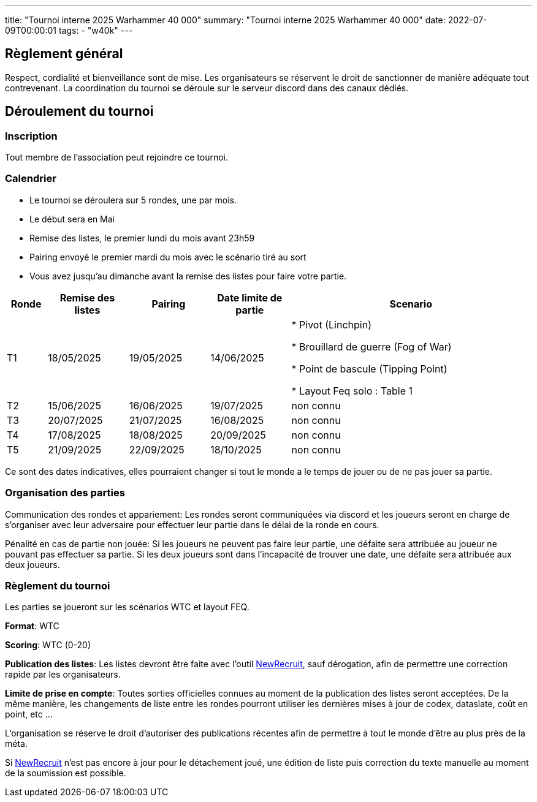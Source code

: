 ---
title: "Tournoi interne 2025 Warhammer 40 000"
summary: "Tournoi interne 2025 Warhammer 40 000"
date: 2022-07-09T00:00:01
tags:
    - "w40k"
---

== Règlement général

Respect, cordialité et bienveillance sont de mise. Les organisateurs se réservent le droit de sanctionner de manière adéquate tout contrevenant.
La coordination du tournoi se déroule sur le serveur discord dans des canaux dédiés.


== Déroulement du tournoi

=== Inscription

Tout membre de l'association peut rejoindre ce tournoi.

=== Calendrier

* Le tournoi se déroulera sur 5 rondes, une par mois.
* Le début sera en Mai
* Remise des listes, le premier lundi du mois avant 23h59
* Pairing envoyé le premier mardi du mois avec le scénario tiré au sort
* Vous avez jusqu’au dimanche avant la remise des listes pour faire votre partie.


[%header,cols="1,2,2,2,6"]
|====
| Ronde | Remise des listes | Pairing   | Date limite de partie | Scenario
| T1
| 18/05/2025
| 19/05/2025
| 14/06/2025
| * Pivot (Linchpin)

* Brouillard de guerre (Fog of War)

* Point de bascule (Tipping Point)

* Layout Feq solo : Table 1
| T2
| 15/06/2025
| 16/06/2025
| 19/07/2025
| non connu
| T3
| 20/07/2025
| 21/07/2025
| 16/08/2025
| non connu
| T4
| 17/08/2025
| 18/08/2025
| 20/09/2025
| non connu
| T5
| 21/09/2025
| 22/09/2025
| 18/10/2025
| non connu
|====

Ce sont des dates indicatives, elles pourraient changer si tout le monde a le temps de jouer ou de ne pas jouer sa partie.

=== Organisation des parties

Communication des rondes et appariement: Les rondes seront communiquées via discord et les joueurs seront en charge de s’organiser avec leur adversaire pour effectuer leur partie dans le délai de la ronde en cours.

Pénalité en cas de partie non jouée: Si les joueurs ne peuvent pas faire leur partie, une défaite sera attribuée au joueur ne pouvant pas effectuer sa partie. Si les deux joueurs sont dans l’incapacité de trouver une date, une défaite sera attribuée aux deux joueurs.

=== Règlement du tournoi

Les parties se joueront sur les scénarios WTC et layout FEQ.

*Format*: WTC

*Scoring*: WTC (0-20)

*Publication des listes*: Les listes devront être faite avec l'outil https://www.newrecruit.eu/[NewRecruit], sauf dérogation, afin de permettre une correction rapide par les organisateurs.

*Limite de prise en compte*: Toutes sorties officielles connues au moment de la publication des listes seront acceptées.
De la même manière, les changements de liste entre les rondes pourront utiliser les dernières mises à jour de codex, dataslate, coût en point, etc ...

L'organisation se réserve le droit d'autoriser des publications récentes afin de permettre à tout le monde d'être au plus près de la méta.

Si https://www.newrecruit.eu/[NewRecruit] n'est pas encore à jour pour le détachement joué, une édition de liste puis correction du texte manuelle au moment de la soumission est possible.
